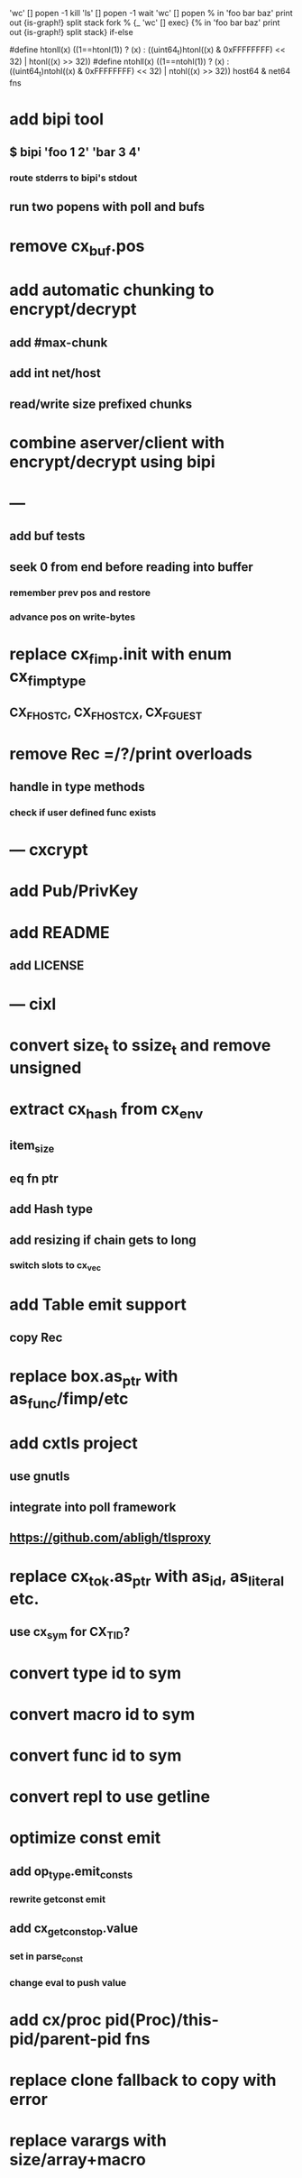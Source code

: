 'wc' [] popen -1 kill
'ls' [] popen -1 wait
'wc' [] popen % in 'foo bar baz' print out {is-graph!} split stack
fork % {_ 'wc' [] exec} {% in 'foo bar baz' print out {is-graph!} split stack} if-else

#define htonll(x) ((1==htonl(1)) ? (x) : ((uint64_t)htonl((x) & 0xFFFFFFFF) << 32) | htonl((x) >> 32))
#define ntohll(x) ((1==ntohl(1)) ? (x) : ((uint64_t)ntohl((x) & 0xFFFFFFFF) << 32) | ntohl((x) >> 32))
host64 & net64 fns

* add bipi tool
** $ bipi 'foo 1 2' 'bar 3 4'
*** route stderrs to bipi's stdout
** run two popens with poll and bufs
* remove cx_buf.pos
* add automatic chunking to encrypt/decrypt
** add #max-chunk
** add int net/host
** read/write size prefixed chunks
* combine aserver/client with encrypt/decrypt using bipi
* ---
** add buf tests
** seek 0 from end before reading into buffer
*** remember prev pos and restore
*** advance pos on write-bytes
* replace cx_fimp.init with enum cx_fimp_type
** CX_FHOST_C, CX_FHOST_CX, CX_FGUEST
* remove Rec =/?/print overloads
** handle in type methods
*** check if user defined func exists
* --- cxcrypt
* add Pub/PrivKey
* add README
** add LICENSE
* --- cixl
* convert size_t to ssize_t and remove unsigned
* extract cx_hash from cx_env
** item_size
** eq fn ptr
** add Hash type
** add resizing if chain gets to long
*** switch slots to cx_vec
* add Table emit support
** copy Rec
* replace box.as_ptr with as_func/fimp/etc
* add cxtls project
** use gnutls
** integrate into poll framework
** https://github.com/abligh/tlsproxy
* replace cx_tok.as_ptr with as_id, as_literal etc.
** use cx_sym for CX_TID?
* convert type id to sym
* convert macro id to sym
* convert func id to sym
* convert repl to use getline
* optimize const emit
** add op_type.emit_consts
*** rewrite getconst emit
** add cx_getconst_op.value
*** set in parse_const
*** change eval to push value
* add cx/proc pid(Proc)/this-pid/parent-pid fns
* replace clone fallback to copy with error
* replace varargs with size/array+macro

